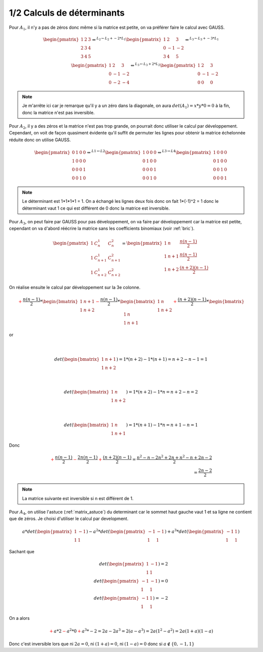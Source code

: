 ========================================
1/2 Calculs de déterminants
========================================

.. image:: https://img.shields.io/badge/correction-vérifiée-green.svg?style=flat&amp;colorA=E1523D&amp;colorB=007D8A
   :alt: correction vérifiée

Pour :math:`A_1`, il n'y a pas de zéros donc même si la matrice est petite,
on va préférer faire le calcul avec GAUSS.

.. math::

		\begin{pmatrix}
		1 & 2 & 3 \\
		2 & 3 & 4 \\
		3 & 4 & 5
		\end{pmatrix}
		\Leftrightarrow^{L_2  \leftarrow  L_2 + -2*L_1 } \begin{pmatrix}
		1 & 2 & 3 \\
		0 & -1 & -2 \\
		3 & 4 & 5
		\end{pmatrix}
		\Leftrightarrow^{L_3  \leftarrow  L_3 + -3*L_1 }
		\\
		 \begin{pmatrix}
		1 & 2 & 3 \\
		0 & -1 & -2 \\
		0 & -2 & -4
		\end{pmatrix}
		\Leftrightarrow^{L_3  \leftarrow  L_3 + 2*L_2 } \begin{pmatrix}
		1 & 2 & 3 \\
		0 & -1 & -2 \\
		0 & 0 & 0
		\end{pmatrix}

.. note::

	Je m'arrête ici car je remarque qu'il y a un zéro dans la diagonale, on aura
	:math:`det(A_1) = x * y * 0 = 0` à la fin, donc la matrice n'est pas inversible.


Pour :math:`A_2`, il y a des zéros et la matrice n'est pas trop grande, on pourrait donc
utiliser le calcul par développement. Cependant, on voit de façon quasiment évidente qu'il
suffit de permuter les lignes pour obtenir la matrice échelonnée réduite donc on utilise GAUSS.

.. math::

		\begin{pmatrix}
		0 & 1 & 0 & 0 \\
		1 & 0 & 0 & 0 \\
		0 & 0 & 0 & 1 \\
		0 & 0 & 1 & 0
		\end{pmatrix}
		 \Leftrightarrow^{L1  \leftrightarrow L2}
		\begin{pmatrix}
		1 & 0 & 0 & 0 \\
		0 & 1 & 0 & 0 \\
		0 & 0 & 0 & 1 \\
		0 & 0 & 1 & 0
		\end{pmatrix}
		 \Leftrightarrow^{L3  \leftrightarrow L4}
		\begin{pmatrix}
		1 & 0 & 0 & 0 \\
		0 & 1 & 0 & 0 \\
		0 & 0 & 1 & 0 \\
		0 & 0 & 0 & 1
		\end{pmatrix}

.. note::

	Le déterminant est 1*1*1*1 = 1. On a échangé les lignes deux fois
	donc on fait 1*(-1)^2 = 1 donc le déterminant vaut 1 ce qui est différent de 0 donc la matrice
	est inversible.


Pour :math:`A_3`, on peut faire par GAUSS pour pas développement, on va faire par développement
car la matrice est petite, cependant on va d'abord réécrire la matrice sans les coefficients
binomiaux (voir :ref:`bric`).

.. math::

		\begin{pmatrix}
		1 &  C_n^1  & C_n^2 \\
		1 & C_{n+1}^{1} & C_{n+1}^{2} \\
		1 & C_{n+2}^{1} & C_{n+2}^{2}
		\end{pmatrix}
		=
		\begin{pmatrix}
		1 &  n  & \frac{n(n-1)}{2} \\
		1 & n+1 & \frac{n(n-1)}{2} \\
		1 & n+2 & \frac{(n+2)(n-1)}{2}
		\end{pmatrix}

On réalise ensuite le calcul par développement sur la 3e colonne.

.. math::

		{\color{red}+} \frac{n(n-1)}{2} * \begin{bmatrix}
		1 & n+1 \\
		1 & n+2
		\end{bmatrix} {\color{red}-}
		\frac{n(n-1)}{2} * \begin{bmatrix}
		1 & n \\
		1 & n+2
		\end{bmatrix} {\color{red}+}
		\frac{(n+2)(n-1)}{2} * \begin{bmatrix}
		1 & n \\
		1 & n+1
		\end{bmatrix}


or

.. math::

		\\

		det(\begin{bmatrix}
		1 & n+1 \\
		1 & n+2
		\end{bmatrix}) = 1*(n+2)-1 *(n+1) = n+2-n-1=1

		\\

		det(\begin{bmatrix}
		1 & n \\
		1 & n+2
		\end{bmatrix}) = 1*(n+2)-1 *n = n+2-n=2

		\\

		det(\begin{bmatrix}
		1 & n \\
		1 & n+1
		\end{bmatrix}) = 1*(n+1)-1 *n = n+1-n=1

Donc

.. math::

		{\color{red}+} \frac{n(n-1)}{2} {\color{red}-}
		\frac{2n(n-1)}{2} {\color{red}+}
		\frac{(n+2)(n-1)}{2} = \frac{n^2-n - 2n^2 + 2n + n^2 - n + 2n -2}{2}
		\\
		= \frac{2n -2}{2}

.. note::

	La matrice suivante est inversible si n est différent de 1.

Pour :math:`A_4`, on utilise l'astuce (:ref:`matrix_astuce`) du determinant
car le sommet haut gauche vaut 1 et sa ligne ne contient que de zéros.
Je choisi d'utiliser le calcul par development.

.. math::

		 a * det(\begin{pmatrix}
		1 & -1  \\
		1 & 1
		 \end{pmatrix} )
		-
		a^2 * det( \begin{pmatrix}
		-1 & -1  \\
		1 & 1
		 \end{pmatrix} )
		+
		a^3 * det(\begin{pmatrix}
		-1 & 1  \\
		1 & 1
		 \end{pmatrix})

Sachant que

.. math::

		det(\begin{pmatrix}
		1 & -1  \\
		1 & 1
		 \end{pmatrix} ) = 2
		\\
		det(\begin{pmatrix}
		-1 & -1  \\
		1 & 1
		 \end{pmatrix} ) = 0
		\\
		 det(\begin{pmatrix}
		-1 & 1  \\
		1 & 1
		 \end{pmatrix}) = -2

On a alors

.. math::

	\color{red}{+} a * 2 \color{red}{-} a^2 * 0 \color{red}{+} a^3 * -2
	= 2a -2a^3 = 2(a-a^3) = 2a(1^2-a^2)=2a(1+a)(1-a)

Donc c'est inversible lors que ni :math:`2a=0`, ni :math:`(1+a)=0`, ni :math:`(1-a)=0`
donc si :math:`a \notin \{0,-1, 1\}`
